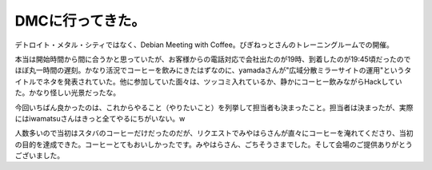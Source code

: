 DMCに行ってきた。
=================

デトロイト・メタル・シティではなく、Debian Meeting with Coffee。びぎねっとさんのトレーニングルームでの開催。

本当は開始時間から間に合うかと思っていたが、お客様からの電話対応で会社出たのが19時、到着したのが19:45頃だったのでほぼ丸一時間の遅刻。かなり活況でコーヒーを飲みにきたはずなのに、yamadaさんが"広域分散ミラーサイトの運用"というタイトルでネタを発表されていた。他に参加していた面々は、ツッコミ入れているか、静かにコーヒー飲みながらHackしていた。かなり怪しい光景だったな。



今回いちばん良かったのは、これからやること（やりたいこと）を列挙して担当者も決まったこと。担当者は決まったが、実際にはiwamatsuさんはきっと全てやるにちがいない。w



人数多いので当初はスタバのコーヒーだけだったのだが、リクエストでみやはらさんが直々にコーヒーを淹れてくださり、当初の目的を達成できた。コーヒーとてもおいしかったです。みやはらさん、ごちそうさまでした。そして会場のご提供ありがとうございました。






.. author:: default
.. categories:: Debian,meeting
.. tags::
.. comments::

